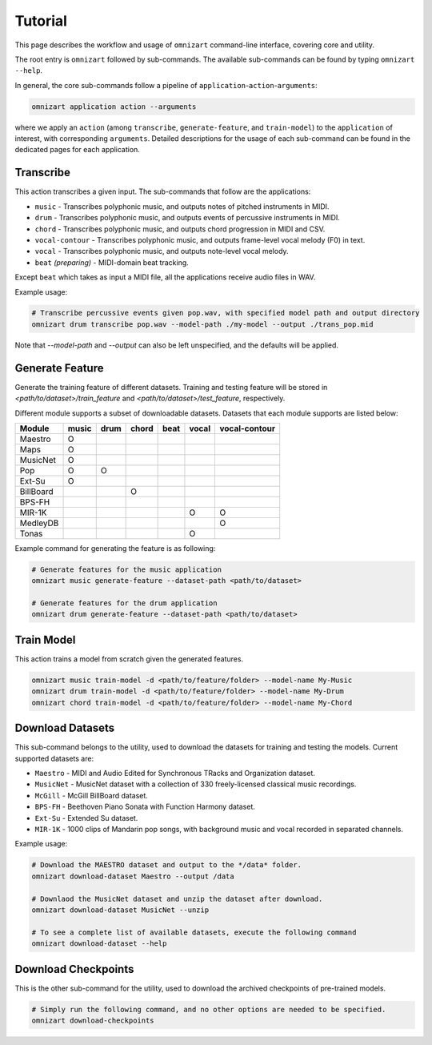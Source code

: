 .. Documents are written in reStructured Text (.rst) format.
   Learn the syntax from: https://www.sphinx-doc.org/en/master/usage/restructuredtext/basics.html
   
   Heading Level (most significant to least):
     Underline with '='
     Underline with '#'
     Underline with '*'


Tutorial
========

This page describes the workflow and usage of ``omnizart`` command-line interface, 
covering core and utility.

The root entry is ``omnizart`` followed by sub-commands.
The available sub-commands can be found by typing ``omnizart --help``.

In general, the core sub-commands follow a pipeline of ``application``-``action``-``arguments``:

.. code-block:: bash

   omnizart application action --arguments

where we apply an ``action`` (among ``transcribe``, ``generate-feature``, and ``train-model``) to
the ``application`` of interest, with corresponding ``arguments``.
Detailed descriptions for the usage of each sub-command can be found in the dedicated pages for each application.


Transcribe
##########

This action transcribes a given input.
The sub-commands that follow are the applications:

* ``music`` - Transcribes polyphonic music, and outputs notes of pitched instruments in MIDI.
* ``drum`` - Transcribes polyphonic music, and outputs events of percussive instruments in MIDI.
* ``chord`` - Transcribes polyphonic music, and outputs chord progression in MIDI and CSV.
* ``vocal-contour`` - Transcribes polyphonic music, and outputs frame-level vocal melody (F0) in text.
* ``vocal`` - Transcribes polyphonic music, and outputs note-level vocal melody.
* ``beat`` *(preparing)* - MIDI-domain beat tracking.

Except ``beat`` which takes as input a MIDI file, all the applications receive audio files in WAV.

Example usage:

.. code-block:: bash

   # Transcribe percussive events given pop.wav, with specified model path and output directory
   omnizart drum transcribe pop.wav --model-path ./my-model --output ./trans_pop.mid

Note that `--model-path` and `--output` can also be left unspecified, and the defaults will be applied.

Generate Feature
################

Generate the training feature of different datasets. Training and testing feature will be
stored in *<path/to/dataset>/train_feature* and *<path/to/dataset>/test_feature*, respectively.

Different module supports a subset of downloadable datasets. Datasets that each module supports
are listed below:

+-------------+-------+------+-------+------+-------+---------------+
| Module      | music | drum | chord | beat | vocal | vocal-contour |
+=============+=======+======+=======+======+=======+===============+
| Maestro     |   O   |      |       |      |       |               |
+-------------+-------+------+-------+------+-------+---------------+
| Maps        |   O   |      |       |      |       |               |
+-------------+-------+------+-------+------+-------+---------------+
| MusicNet    |   O   |      |       |      |       |               |
+-------------+-------+------+-------+------+-------+---------------+
| Pop         |   O   |  O   |       |      |       |               |
+-------------+-------+------+-------+------+-------+---------------+
| Ext-Su      |   O   |      |       |      |       |               |
+-------------+-------+------+-------+------+-------+---------------+
| BillBoard   |       |      |   O   |      |       |               |
+-------------+-------+------+-------+------+-------+---------------+
| BPS-FH      |       |      |       |      |       |               |
+-------------+-------+------+-------+------+-------+---------------+
| MIR-1K      |       |      |       |      |   O   |       O       |
+-------------+-------+------+-------+------+-------+---------------+
| MedleyDB    |       |      |       |      |       |       O       |
+-------------+-------+------+-------+------+-------+---------------+
| Tonas       |       |      |       |      |   O   |               |
+-------------+-------+------+-------+------+-------+---------------+

Example command for generating the feature is as following:

.. code-block:: bash

   # Generate features for the music application
   omnizart music generate-feature --dataset-path <path/to/dataset>

   # Generate features for the drum application
   omnizart drum generate-feature --dataset-path <path/to/dataset>


Train Model
###########

This action trains a model from scratch given the generated features.

.. code-block:: bash

   omnizart music train-model -d <path/to/feature/folder> --model-name My-Music
   omnizart drum train-model -d <path/to/feature/folder> --model-name My-Drum
   omnizart chord train-model -d <path/to/feature/folder> --model-name My-Chord


Download Datasets
#################

This sub-command belongs to the utility, used to download the datasets for 
training and testing the models. 
Current supported datasets are:

* ``Maestro`` - MIDI and Audio Edited for Synchronous TRacks and Organization dataset.
* ``MusicNet`` - MusicNet dataset with a collection of 330 freely-licensed classical music recordings.
* ``McGill`` - McGill BillBoard dataset.
* ``BPS-FH`` - Beethoven Piano Sonata with Function Harmony dataset.
* ``Ext-Su`` - Extended Su dataset.
* ``MIR-1K`` - 1000 clips of Mandarin pop songs, with background music and vocal recorded in separated channels.

Example usage:

.. code-block:: bash

   # Download the MAESTRO dataset and output to the */data* folder.
   omnizart download-dataset Maestro --output /data

   # Downlaod the MusicNet dataset and unzip the dataset after download.
   omnizart download-dataset MusicNet --unzip

   # To see a complete list of available datasets, execute the following command
   omnizart download-dataset --help


Download Checkpoints
####################

This is the other sub-command for the utility, used to download the archived checkpoints of pre-trained models.

.. code-block:: bash

   # Simply run the following command, and no other options are needed to be specified.
   omnizart download-checkpoints
